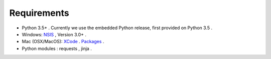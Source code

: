 
Requirements
============

- Python 3.5+ .  Currently we use the embedded Python release, first provided on Python 3.5 .
- Windows: `NSIS <http://nsis.sourceforge.net/>`_ , Version 3.0+ .
- Mac (OSX/MacOS):
  `XCode <https://developer.apple.com/xcode>`_ .
  `Packages <http://s.sudre.free.fr/Software/Packages/about.html>`_ .
- Python modules : requests , jinja .
